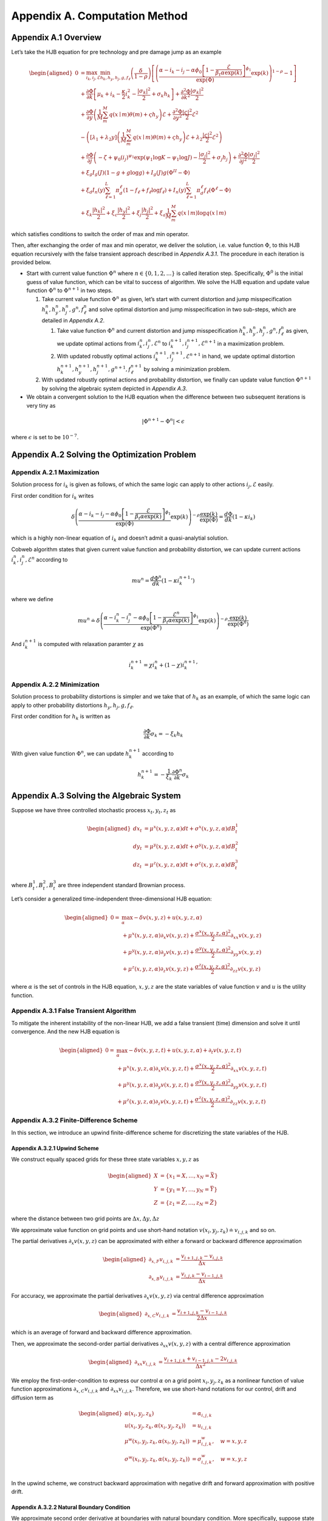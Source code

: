 Appendix A. Computation Method
==============================

Appendix A.1 Overview
---------------------

Let’s take the HJB equation for pre technology and pre damage jump as an
example

.. math::

   \begin{aligned}
   0 & = \max_{i_k, i_j, \mathcal{E}} \min_{h_k, h_y, h_j, g, f_\ell}\left(\frac{\delta}{1-\rho}\right)\left[\left(\frac{\alpha-i_k-i_j-\alpha \phi_0\left[1-\frac{\mathcal{E}}{\beta_t \alpha \exp(k)}\right]^{\phi_1}}{\exp (\Phi)} \exp(k)\right)^{1-\rho}-1\right] \\
   & +\frac{\partial \Phi}{\partial k}\left[\mu_k+i_k-\frac{\kappa}{2} i_k^2-\frac{\left|\sigma_k\right|^2}{2}+\sigma_k h_k\right]+\frac{\partial^2 \Phi}{\partial k^2} \frac{\left|\sigma_k\right|^2}{2} \\
   & +\frac{\partial \Phi}{\partial y}\left(\frac{1}{M} \sum_m^M q(x \mid m) \theta(m)+\varsigma h_y\right) \mathcal{E}+\frac{\partial^2 \Phi}{\partial y^2} \frac{|\varsigma|^2}{2} \mathcal{E}^2 \\
   & -\left(\left[\lambda_1+\lambda_2 y\right]\left(\frac{1}{M} \sum_m^M q(x \mid m) \theta(m)+\varsigma h_y\right) \mathcal{E}+\lambda_2 \frac{|\varsigma|^2}{2} \mathcal{E}^2\right) \\
   & +\frac{\partial \Phi}{\partial j}\left(-\zeta+\psi_0\left(i_j\right)^{\psi_1} \exp \left(\psi_1 \log K-\psi_1 \log J\right)-\frac{\left|\sigma_j\right|^2}{2}+\sigma_j h_j\right)+\frac{\partial^2 \Phi}{\partial j^2} \frac{\left|\sigma_j\right|^2}{2} \\
   & +\xi_g I_g(J)(1-g+g \log g)+I_g(J) g\left(\Phi^{II}-\Phi\right) \\
   & +\xi_d I_n(y) \sum_{\ell=1}^L \pi_d^{\ell}\left(1-f_{\ell}+f_{\ell} \log f_{\ell}\right)+I_n(y) \sum_{\ell=1}^L \pi_d^{\ell} f_{\ell}\left(\Phi^{\ell}-\Phi\right) \\
   & +\xi_k \frac{\left|h_k\right|^2}{2}+\xi_c \frac{\left|h_y\right|^2}{2}+\xi_j \frac{\left|h_j\right|^2}{2}+\xi_a \frac{1}{M} \sum_m^M q(x \mid m) \log q(x \mid m)
   \end{aligned}

which satisfies conditions to switch the order of max and min operator.

Then, after exchanging the order of max and min operator, we deliver the
solution, i.e. value function :math:`\Phi`, to this HJB equation
recursively with the false transient approach described in `Appendix A.3.1`.
The procedure in each iteration is provided below.

-  Start with current value function :math:`\Phi^n` where
   :math:`n \in \{0,1, 2,\ldots\}` is called iteration step.
   Specifically, :math:`\Phi^0` is the initial guess of value function,
   which can be vital to success of algorithm. We solve the HJB equation
   and update value function :math:`\Phi^n` to :math:`\Phi^{n+1}` in two
   steps.

   1. Take current value function :math:`\Phi^n` as given, let’s start
      with current distortion and jump misspecification
      :math:`h_k^n, h_y^n, h_j^n, g^n, f_\ell^n` and solve optimal
      distortion and jump misspecification in two sub-steps, which are detailed
      in `Appendix A.2`. 

      1. Take value function :math:`\Phi^n` and current distortion and
         jump misspecification
         :math:`h_k^n, h_y^n, h_j^n, g^n, f_\ell^n` as given, we update
         optimal actions from :math:`i_k^{n}, i_j^{n}, \mathcal{E}^{n}`
         to :math:`i_k^{n+1}, i_j^{n+1}, \mathcal{E}^{n+1}` in a
         maximization problem.

      2. With updated robustly optimal actions
         :math:`i_k^{n+1}, i_j^{n+1}, \mathcal{E}^{n+1}` in hand, we
         update optimal distortion
         :math:`h_k^{n+1}, h_y^{n+1}, h_j^{n+1}, g^{n+1}, f_\ell^{n+1}`
         by solving a minimization problem.

   2. With updated robustly optimal actions and probability distortion,
      we finally can update value function :math:`\Phi^{n+1}` by solving the
      algebraic system depicted in `Appendix A.3`.

-  We obtain a convergent solution to the HJB equation when the
   difference between two subsequent iterations is very tiny as

.. math::


   |\Phi^{n+1}-\Phi^{n}| < \epsilon

where :math:`\epsilon` is set to be :math:`10^{-7}`.

Appendix A.2 Solving the Optimization Problem
---------------------------------------------

Appendix A.2.1 Maximization
~~~~~~~~~~~~~~~~~~~~~~~~~~~

Solution process for :math:`i_k` is given as follows, of which the same
logic can apply to other actions :math:`i_j, \mathcal{E}` easily.

First order condition for :math:`i_k` writes

.. math::


   \delta\left(\frac{\alpha-i_k-i_j-\alpha \phi_0\left[1-\frac{\mathcal{E}}{\beta_t \alpha \exp(k)}\right]^{\phi_1}}{\exp (\Phi)} \exp(k)\right)^{-\rho} \frac{\exp (k)}{\exp (\Phi)} = \frac{d \Phi}{dk}\left(1-\kappa i_k\right)

which is a highly non-linear equation of :math:`i_k` and doesn’t admit a
quasi-analytial solution.

Cobweb algorithm states that given current value function and
probability distortion, we can update current actions
:math:`i_k^{n}, i_j^{n}, \mathcal{E}^{n}` according to

.. math::


   mu^{n} = \frac{d \Phi^n}{dk}\left(1-\kappa {i_k^{n+1}}'\right)

where we define

.. math::


   mu^{n} \doteq \delta\left(\frac{\alpha-i_k^{n}-i_j^{n}-\alpha \phi_0\left[1-\frac{\mathcal{E}^{n}}{\beta_t \alpha \exp(k)}\right]^{\phi_1}}{\exp (\Phi^n)} \exp(k)\right)^{-\rho} \frac{\exp (k)}{\exp (\Phi^n)}

And :math:`i_k^{n+1}` is computed with relaxation paramter :math:`\chi`
as

.. math::


   i_k^{n+1} = \chi i_k^{n} + (1-\chi) {i_k^{n+1}}'

Appendix A.2.2 Minimization
~~~~~~~~~~~~~~~~~~~~~~~~~~~

Solution process to probability distortions is simpler and we take that
of :math:`h_k` as an example, of which the same logic can apply to other
probability distortions :math:`h_y, h_j, g, f_\ell`.

First order condition for :math:`h_k` is written as

.. math::


   \frac{\partial \Phi}{\partial k} \sigma_k = -\xi_k h_k

With given value function :math:`\Phi^n`, we can update
:math:`h_k^{n+1}` according to

.. math::


   h_k^{n+1} = - \frac{1}{\xi_k} \frac{\partial \Phi^n}{\partial k} \sigma_k 

Appendix A.3 Solving the Algebraic System
-----------------------------------------

Suppose we have three controlled stochastic process :math:`x_t, y_t, z_t`
as

.. math::

   \begin{aligned}
   d x_t &= \mu^x(x,y,z,\alpha) dt + \sigma^{x}(x,y,z,\alpha) dB^1_t \\
   d y_t &= \mu^y(x,y,z,\alpha) dt + \sigma^{y}(x,y,z,\alpha) dB^2_t \\
   d z_t &= \mu^z(x,y,z,\alpha) dt + \sigma^{z}(x,y,z,\alpha) dB^3_t 
   \end{aligned}

where :math:`B^1_t, B^2_t, B^3_t` are three independent standard
Brownian process.

Let’s consider a generalized time-independent three-dimensional HJB
equation:

.. math::

   \begin{aligned}
   0= & \max_{\alpha} -\delta v(x,y,z) + u(x,y,z,\alpha)\\
       & + \mu^x(x,y,z,\alpha) \partial_x v(x,y,z) + \frac{{\sigma^x}(x,y,z,\alpha)^2}{2}\partial_{xx} v(x,y,z) \\
       &+ \mu^y(x,y,z,\alpha) \partial_y v(x,y,z) + \frac{{\sigma^y}(x,y,z,\alpha)^2}{2}\partial_{yy} v(x,y,z) \\
       & + \mu^z(x,y,z,\alpha) \partial_z v(x,y,z) + \frac{{\sigma^z}(x,y,z,\alpha)^2}{2}\partial_{zz} v(x,y,z)
   \end{aligned}

where :math:`\alpha` is the set of controls in the HJB equation,
:math:`x,y,z` are the state variables of value function :math:`v` and
:math:`u` is the utility function.

Appendix A.3.1 False Transient Algorithm
~~~~~~~~~~~~~~~~~~~~~~~~~~~~~~~~~~~~~~~~

To mitigate the inherent instability of the non-linear HJB, we add a
false transient (time) dimension and solve it until convergence. And
the new HJB equation is

.. math::

   \begin{aligned}
   0= & \max_{\alpha} -\delta v(x,y,z, t) + u(x,y,z,\alpha) + \partial_t v(x,y,z,t)\\
       & + \mu^x(x,y,z,\alpha) \partial_x v(x,y,z, t) + \frac{{\sigma^x}(x,y,z,\alpha)^2}{2}\partial_{xx} v(x,y,z, t) \\
       &+ \mu^y(x,y,z,\alpha) \partial_y v(x,y,z, t) + \frac{{\sigma^y}(x,y,z,\alpha)^2}{2}\partial_{yy} v(x,y,z, t) \\
       & + \mu^z(x,y,z,\alpha) \partial_z v(x,y,z, t) + \frac{{\sigma^z}(x,y,z,\alpha)^2}{2}\partial_{zz} v(x,y,z, t)
   \end{aligned}

Appendix A.3.2 Finite-Difference Scheme
~~~~~~~~~~~~~~~~~~~~~~~~~~~~~~~~~~~~~~~
In this section, we introduce an upwind finite-difference scheme for discretizing the state variables of the HJB.

Appendix A.3.2.1 Upwind Scheme
^^^^^^^^^^^^^^^^^^^^^^^^^^^^^^

We construct equally spaced grids for these three state variables :math:`x,y,z` as

.. math::

   \begin{aligned}
   X &= \{x_1=\underline{X},\ldots,x_N=\bar{X}\} \\
   Y &= \{y_1=\underline{Y},\ldots,y_N=\bar{Y}\} \\
   Z &= \{z_1=\underline{Z},\ldots,z_N=\bar{Z}\}
   \end{aligned}

where the distance between two grid points are
:math:`\Delta x, \Delta y, \Delta z`

We approximate value function on grid points and use short-hand
notation :math:`v(x_i,y_j,z_k) \doteq v_{i,j,k}` and so on.

The partial derivatives :math:`\partial_x v(x,y,z)` can be approximated
with either a forward or backward difference approximation

.. math::

   \begin{aligned}
   \partial_{x,F} v_{i,j,k} &=  \frac{v_{i+1,j,k}-v_{i,j,k}}{\Delta x} \\
   \partial_{x,B} v_{i,j,k} &=  \frac{v_{i,j,k}-v_{i-1,j,k}}{\Delta x} 
   \end{aligned}

For accuracy, we approximate the partial derivatives
:math:`\partial_x v(x,y,z)` via central difference approximation

.. math::

   \begin{aligned}
   \partial_{x,C} v_{i,j,k} &=  \frac{v_{i+1,j,k} - v_{i-1,j,k}}{2\Delta x} 
   \end{aligned}

which is an average of forward and backward difference approximation.

Then, we approximate the second-order partial derivatives
:math:`\partial_{xx} v(x,y,z)` with a central difference approximation

.. math::

   \begin{aligned}
   \partial_{xx} v_{i,j,k} &=  \frac{v_{i+1,j,k} + v_{i-1,j,k}- 2v_{i,j,k}}{\Delta x^2} 
   \end{aligned}

We employ the first-order-condition to express our control
:math:`\alpha` on a grid point :math:`x_i, y_j, z_k` as a nonlinear
function of value function approximations
:math:`\partial_{x,C} v_{i,j,k}` and :math:`\partial_{xx} v_{i,j,k}`. Therefore, we use short-hand notations for our control,
drift and diffusion term as

.. math::

   \begin{aligned}
   \alpha(x_i,y_j,z_k) &= \alpha_{i,j,k} \\
   u(x_i,y_j,z_k,\alpha(x_i,y_j,z_k)) &= u_{i,j,k} \\
   \mu^w(x_i,y_j,z_k,\alpha(x_i,y_j,z_k)) &= \mu^w_{i,j,k}, \quad w=x,y,z\\
   \sigma^w(x_i,y_j,z_k,\alpha(x_i,y_j,z_k)) &= \sigma^w_{i,j,k}, \quad w=x,y,z\\
   \end{aligned}

In the upwind scheme, we construct backward approximation with negative
drift and forward approximation with positive drift.


Appendix A.3.2.2 Natural Boundary Condition
^^^^^^^^^^^^^^^^^^^^^^^^^^^^^^^^^^

We approximate second order derivative at boundaries with natural
boundary condition. More specifically, suppose state variable :math:`x`
is at its upper boundary, we set second order derivative of value
function to be the same as that of closet inner point.

.. math::

   \begin{aligned}
   \partial_{xx} v^{n+1}_{N,j,k} &=  \partial_{xx} v^{n+1}_{N-1,j,k} = \frac{v^{n+1}_{N,j,k} + v^{n+1}_{N-2,j,k}- 2v^{n+1}_{N-1,j,k}}{\Delta x^2} 
   \end{aligned}


Appendix A.3.2.3 Implicit Euler
^^^^^^^^^^^^^^^^^^^^^^

To solve the "transient" system, we use the implicit Euler algorithm, which
updates :math:`v^{n+1}` from current value function :math:`v^{n}` recursively.
At each time step, we solve the following linear system for
:math:`v^{n+1}`:

.. math::

   \begin{aligned}
   0  = &  -\delta v^{n+1}_{i,j,k} + u_{i,j,k}^{n} + \frac{v^{n+1}_{i,j,k} - v^{n}_{i,j,k}}{\Delta t}\\
       & + {\mu^{x,n}_{i,j,k}}^{+} \partial_x v^{n+1,F}_{i,j,k} + {\mu^{x,n}_{i,j,k}}^{-}  \partial_x v^{n+1,B}_{i,j,k}+ \frac{{\sigma^{x,n}_{i,j,k}}^2}{2}\partial_{xx} v_{i,j,k}^{n+1}\\
       & + {\mu^{y,n}_{i,j,k}}^{+} \partial_y v^{n+1,F}_{i,j,k} + {\mu^{y,n}_{i,j,k}}^{-}  \partial_y v^{n+1,B}_{i,j,k}+ \frac{{\sigma^{y,n}_{i,j,k}}^2}{2}\partial_{yy} v_{i,j,k}^{n+1}\\
       & + {\mu^{z,n}_{i,j,k}}^{+} \partial_z v^{n+1,F}_{i,j,k} + {\mu^{z,n}_{i,j,k}}^{-}  \partial_z v^{n+1,B}_{i,j,k}+ \frac{{\sigma^{z,n}_{i,j,k}}^2}{2}\partial_{zz} v_{i,j,k}^{n+1}\\
   \end{aligned}

After spatial discretization via the finite difference scheme, this system can
be written in the matrix form

.. math::

   \begin{aligned}
   \frac{(v^{n+1}-v^{n})}{\Delta t}  + \delta v^{n+1} = u^{n} + A^{n} v^{n+1}
   \end{aligned}

where :math:`A^{n}` is a sparse matrix. The linear system thus can be solved by
an iterative method such as conjugate gradient. For efficiency, we use the PETSc
linear solver library (:cite:t:`petsc`) which includes a long list of linear
solvers and preconditioners. Based on our empirical experiences, the Stablized
Biconjugate Gradient (BiCGStab) method paired with the incomplete factorization
(ILU)preconditioner gives the best performance.


Appendix A.4 List of Parameters Chosen in Algorithm
---------------------------------------------------

========================== ======
Parameter                  Value
========================== ======
:math:`\chi`               0.0025
:math:`\Delta t`           0.0025
:math:`\underline{\log K}` 4.0
:math:`\overline{\log K}`  9.0
:math:`\underline{Y}`      0.0
:math:`\overline{Y}`       4.0
:math:`\underline{\log J}` 1.0
:math:`\overline{\log J}`  6.0
:math:`\Delta \log K`      0.2
:math:`\Delta Y`           0.1
:math:`\Delta \log J`      0.1
========================== ======

.. raw:: html

   <!-- ## Appendix A.2 Cobweb Relaxation

   ### Appendix A.2.1 A Deep Look into First Order Condition

   There are HJB equations with simple control dynamics. For example, this HJB equation, describing heterogenous agents model in Aiyagari-Bewley-Huggett Economy, 

   $$
   \rho v(a, z)=\max _c u(c)+\partial_a v(a, z)(z+r a-c)+\mu(z) \partial_z v(a, z)+\frac{\sigma^2(z)}{2} \partial_{z z} v(a, z)
   $$

   has a very straight-forward optimal consumption choice as

   $$
   c^* = u^{\prime-1}\left(\partial_a v(a, z)\right)
   $$

   However, our HJB equations doesn't contain such simple dynamics. To solve a very complex system, we resort to a special algorithm called Cobweb algorithm. As it will show, the key idea is to reduce the non-linearity of the first order condition by progressively solving it in multiple steps.

   ### Appendix A.2.1 Progressive Algorithm against Strong Non-linearity

   We take the HJB equation for post technology jump as an example.

   \begin{aligned}
   0= & \max_{i_k}\min_{h_k} \left(\frac{\delta}{1-\rho}\right)\left[\left(\frac{\alpha-i_k}{\exp (v)} \exp(k)\right)^{1-\rho}-1\right] \\
   & +\frac{d v}{dk}\left[\mu_k+i_k-\frac{\kappa}{2} i_k^2-\frac{\left|\sigma_k\right|^2}{2}+\sigma_k h_k\right]+\frac{d^2 v}{d k^2} \frac{\left|\sigma_k\right|^2}{2} \\
   & +\xi_k \frac{\left|h_k\right|^2}{2}
   \end{aligned}

   First order condition for $i_k$ writes

   $$
   \delta\left(\frac{\alpha-i_k}{\exp (v)} \exp (k)\right)^{-\rho} \frac{\exp (k)}{\exp (v)} = \frac{d v}{dk}\left(1-\kappa i_k\right)
   $$

   which is a highly nonlinear equation of $i_k$ and doesn't lead to a quasi-analytical solution.

   To get around the nonlinearity, the Cobweb algorithm states that we define a new term $mu$ as

   $$
   m u=\frac{d v}{dk}\left(1-\kappa i_k\right)
   $$

   Then we solve the equation in multiple steps. Starting with a initial guess of $i_k$ as $i_k^0$, we update $i_k^n$, $n=1,2,\ldots,N$ according to 

   $$
   mu^{n}= \frac{d v}{dk}\left(1-\kappa i_k^{n+1}\right)
   $$

   where 

   $$
   mu^{n} = \delta\left(\frac{\alpha-i_k^n}{\exp (v)} \exp (k)\right)^{-\rho} \frac{\exp (k)}{\exp (v)}
   $$


   Now, to decide when to stop, we hope to see the difference between two subsequent iterations very tiny, meaning we have obtained a convergent solution to the equation. In other words, we wish to see

   $$
   |i_k^n-i_k^{n-1}| < \epsilon
   $$

   where $\epsilon$ is set to be $10^{-7}$.


   ### Appendix A.2.3 Further Improvement

   While the Cobweb algorithm can alleviate our computational burden of dealing with complex first order conditions a lot, there is still much room for further improvement on efficiency of our algorithm. For example, as we notice that the main purpose is to deliver a convergent solution to the value function in the HJB equation, we can alternate the Cobweb algorithm in a way that it's iterating not over control, such as $i_k$, but directly over value function.

   In other words, we start with initial guess of $v$, $i_k$ as $v^0$, $i_k^0$ and complete a inner iteration over $i_k$ and an outer iteration over $v$. 

   In the inner iteration, we take value function $v^n$ as given and attempt to update $i_k^n$ according to 

   $$
   mu^{n}= \frac{d v^{n}}{dk}\left(1-\kappa {i_k^{n+1}}'\right)
   $$


   where 

   $$
   mu^{n}= \delta\left(\frac{\alpha-i_k^{n}}{\exp (v^{n})} \exp (k)\right)^{-\rho} \frac{\exp (k)}{\exp (v^{n})}
   $$

   Here we progressively update $i_k^n$ to $i_k^{n+1}$ by a convex combination of $i_k^n$ and ${i_k^{n+1}}'$ with a relaxation parameter $\chi$ as

   $$
   i_k^{n+1}= \chi i_k^n + (1-\chi) {i_k^{n+1}}'.
   $$



   Once we have updated $i_k^{n+1}$, we can turn to outer iteration that updating $v^{n+1}$ according to 


   \begin{aligned}
   0= &  \left(\frac{\delta}{1-\rho}\right)\left[\left(\frac{\alpha-i_k^{n+1}}{\exp (v^{n})} \exp(k)\right)^{1-\rho}-1\right] \\
   & +\frac{d v^{n+1}}{dk}\left[\mu_k+{i_k^{n+1}}-\frac{\kappa}{2} {i_k^{n+1}}^2-\frac{\left|\sigma_k\right|^2}{2}+\sigma_k {h_k^{n+1}}\right]+\frac{d^2 v^{n+1}}{d k^2} \frac{\left|\sigma_k\right|^2}{2} \\
   & +\xi_k \frac{\left|{h_k^{n+1}}\right|^2}{2}
   \end{aligned}

   To sum up, this alternated Cobweb algorithm aims at achieving a very tiny difference between two subsequent iterations over value function $v$ more directly, 

   $$
   |v^{n+1}-v^{n}| < \epsilon
   $$

   which improved the efficiency and stability gallantly.
    -->


